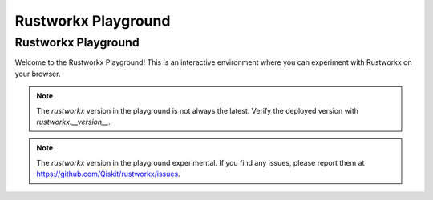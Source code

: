 .. _rustworkx_visualization:

####################
Rustworkx Playground
####################

Rustworkx Playground
====================

Welcome to the Rustworkx Playground! This is an interactive environment where you can
experiment with Rustworkx on your browser.

.. replite::
   :kernel: python
   :height: 600px
   :prompt: Try Rustworkx!
   :prompt_color: #6929c4

   import piplite
   await piplite.install("rustworkx")

   import rustworkx as rx
   import rustworkx.visualization as rxviz
   import matplotlib as mpl

   pet_graph = rustworkx.generators.generalized_petersen_graph(5, 2)
   pet_layout = rustworkx.shell_layout(graph, nlist=[[0, 1, 2, 3, 4], [6, 7, 8, 9, 5]])
   mpl_draw(pet_graph, pos=pet_layout)

.. note::
   The `rustworkx` version in the playground is not always the latest. Verify the deployed
   version with `rustworkx.__version__`.

.. note::
   The `rustworkx` version in the playground experimental. If you find any issues, please
   report them at https://github.com/Qiskit/rustworkx/issues.
